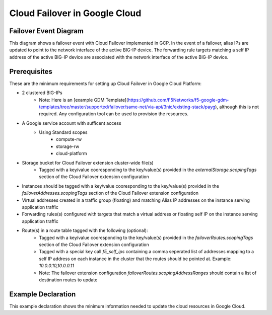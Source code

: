 .. _gcp:

Cloud Failover in Google Cloud
==============================



Failover Event Diagram
----------------------

This diagram shows a failover event with Cloud Failover implemented in GCP. In the event of a failover, alias IPs are updated to point to the network interface of the active BIG-IP device. The forwarding rule targets matching a self IP address of the active BIG-IP device are associated with the network interface of the active BIG-IP device.

.. image:: ../images/GCPFailoverExtensionHighLevel.gif
  :width: 800



Prerequisites
-------------
These are the minimum requirements for setting up Cloud Failover in Google Cloud Platform:

- 2 clustered BIG-IPs
   - Note: Here is an [example GDM Template](https://github.com/F5Networks/f5-google-gdm-templates/tree/master/supported/failover/same-net/via-api/3nic/existing-stack/payg), although this is not required.  Any configuration tool can be used to provision the resources.
- A Google service account with sufficent access
    - Using Standard scopes
        - compute-rw
        - storage-rw
        - cloud-platform
- Storage bucket for Cloud Failover extension cluster-wide file(s)
    - Tagged with a key/value cooresponding to the key/value(s) provided in the `externalStorage.scopingTags` section of the Cloud Failover extension configuration
- Instances should be tagged with a key/value cooresponding to the key/value(s) provided in the `failoverAddresses.scopingTags` section of the Cloud Failover extension configuration
- Virtual addresses created in a traffic group (floating) and matching Alias IP addresses on the instance serving application traffic
- Forwarding rules(s) configured with targets that match a virtual address or floating self IP on the instance serving application traffic
- Route(s) in a route table tagged with the following (optional):
    - Tagged with a key/value cooresponding to the key/value(s) provided in the `failoverRoutes.scopingTags` section of the Cloud Failover extension configuration
    - Tagged with a special key call `f5_self_ips` containing a comma seperated list of addresses mapping to a self IP address on each instance in the cluster that the routes should be pointed at. Example: `10.0.0.10,10.0.0.11`
    - Note: The failover extension configuration `failoverRoutes.scopingAddressRanges` should contain a list of destination routes to update

Example Declaration
-------------------
This example declaration shows the minimum information needed to update the cloud resources in Google Cloud.

.. code-block:: json
    :linenos:


    {
        "class": "Cloud_Failover",
        "environment": "gcp",
        "externalStorage": {
            "scopingTags": {
              "f5_cloud_failover_label": "mydeployment"
            }
        },
        "failoverAddresses": {
            "scopingTags": {
              "f5_cloud_failover_label": "mydeployment"
            }
        },
        "failoverRoutes": {
          "scopingTags": {
            "f5_cloud_failover_label": "mydeployment"
          },
          "scopingAddressRanges": [
            "192.168.1.0/24"
          ]
        }
    }


.. |github| raw:: html

   <a href="https://github.com/F5Networks/f5-google-gdm-templates/tree/master/supported/failover/same-net/via-api/3nic/existing-stack/payg" target="_blank">F5 Cloud Failover site on GitHub</a>

.. |gdmtemplate| raw:: html

   <a href="https://github.com/F5Networks/f5-google-gdm-templates/tree/master/supported/failover/same-net/via-api/3nic/existing-stack/payg" target="_blank">example GDM Template</a>